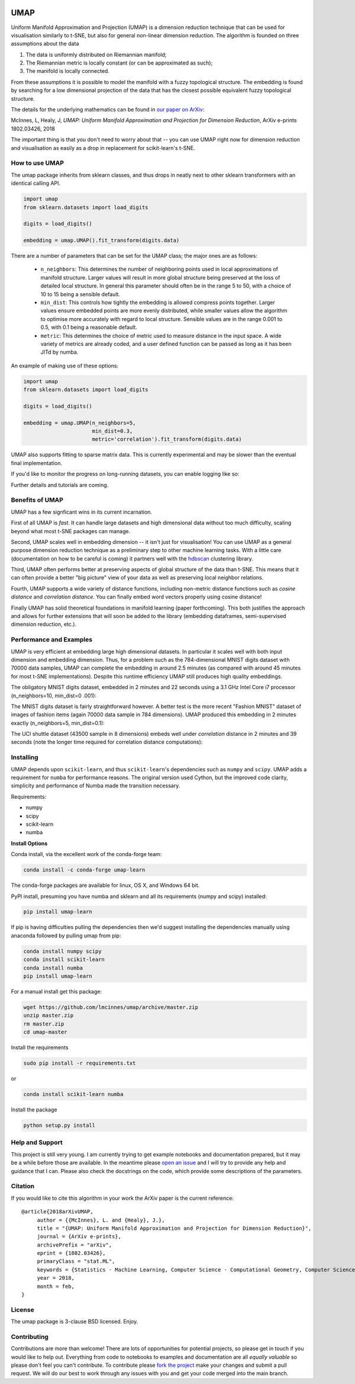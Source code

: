 .. image:: https://img.shields.io/pypi/v/umap-learn.svg
    :target: https://pypi.python.org/pypi/umap-learn/
    :alt: PyPI Version
.. image:: https://anaconda.org/conda-forge/umap-learn/badges/version.svg
    :target: https://anaconda.org/conda-forge/umap-learn
    :alt: Anaconda Version
.. image:: https://img.shields.io/pypi/l/umap-learn.svg
    :target: https://github.com/lmcinnes/umap/blob/master/LICENSE
    :alt: License
.. image:: https://travis-ci.org/lmcinnes/umap.svg
    :target: https://travis-ci.org/lmcinnes/umap
    :alt: Travis Build Status


====
UMAP
====

Uniform Manifold Approximation and Projection (UMAP) is a dimension reduction
technique that can be used for visualisation similarly to t-SNE, but also for
general non-linear dimension reduction. The algorithm is founded on three
assumptions about the data

1. The data is uniformly distributed on Riemannian manifold;
2. The Riemannian metric is locally constant (or can be approximated as such);
3. The manifold is locally connected.

From these assumptions it is possible to model the manifold with a fuzzy
topological structure. The embedding is found by searching for a low dimensional
projection of the data that has the closest possible equivalent fuzzy
topological structure.

The details for the underlying mathematics can be found in
`our paper on ArXiv <https://arxiv.org/abs/1802.03426>`_:

McInnes, L, Healy, J, *UMAP: Uniform Manifold Approximation and Projection
for Dimension Reduction*, ArXiv e-prints 1802.03426, 2018


The important thing is that you don't need to worry about that -- you can use
UMAP right now for dimension reduction and visualisation as easily as a drop
in replacement for scikit-learn's t-SNE.

---------------
How to use UMAP
---------------

The umap package inherits from sklearn classes, and thus drops in neatly
next to other sklearn transformers with an identical calling API.

.. code:: python

    import umap
    from sklearn.datasets import load_digits

    digits = load_digits()

    embedding = umap.UMAP().fit_transform(digits.data)

There are a number of parameters that can be set for the UMAP class; the
major ones are as follows:

 -  ``n_neighbors``: This determines the number of neighboring points used in
    local approximations of manifold structure. Larger values will result in
    more global structure being preserved at the loss of detailed local
    structure. In general this parameter should often be in the range 5 to
    50, with a choice of 10 to 15 being a sensible default.

 -  ``min_dist``: This controls how tightly the embedding is allowed compress
    points together. Larger values ensure embedded points are more evenly
    distributed, while smaller values allow the algorithm to optimise more
    accurately with regard to local structure. Sensible values are in the
    range 0.001 to 0.5, with 0.1 being a reasonable default.

 -  ``metric``: This determines the choice of metric used to measure distance
    in the input space. A wide variety of metrics are already coded, and a user
    defined function can be passed as long as it has been JITd by numba.

An example of making use of these options:

.. code:: python

    import umap
    from sklearn.datasets import load_digits

    digits = load_digits()

    embedding = umap.UMAP(n_neighbors=5,
                          min_dist=0.3,
                          metric='correlation').fit_transform(digits.data)

UMAP also supports fitting to sparse matrix data. This is currently
experimental and may be slower than the eventual final implementation.

If you'd like to monitor the progress on long-running datasets, you can enable logging like so:

.. code:: python
    embedding = umap.UMAP(verbose=True).fit_transform(digits.data)

Further details and tutorials are coming.

----------------
Benefits of UMAP
----------------

UMAP has a few signficant wins in its current incarnation.

First of all UMAP is *fast*. It can handle large datasets and high
dimensional data without too much difficulty, scaling beyond what most t-SNE
packages can manage.

Second, UMAP scales well in embedding dimension -- it isn't just for
visualisation! You can use UMAP as a general purpose dimension reduction
technique as a preliminary step to other machine learning tasks. With a
little care (documentation on how to be careful is coming) it partners well
with the `hdbscan <https://github.com/scikit-learn-contrib/hdbscan>`_
clustering library.

Third, UMAP often performs better at preserving aspects of global structure of
the data than t-SNE. This means that it can often provide a better "big
picture" view of your data as well as preserving local neighbor relations.

Fourth, UMAP supports a wide variety of distance functions, including
non-metric distance functions such as *cosine distance* and *correlation
distance*. You can finally embed word vectors properly using cosine distance!

Finally UMAP has solid theoretical foundations in manifold learning (paper
forthcoming). This both justifies the approach and allows for further
extensions that will soon be added to the library (embedding dataframes,
semi-supervised dimension reduction, etc.).

------------------------
Performance and Examples
------------------------

UMAP is very efficient at embedding large high dimensional datasets. In
particular it scales well with both input dimension and embedding dimension.
Thus, for a problem such as the 784-dimensional MNIST digits dataset with
70000 data samples, UMAP can complete the embedding in around 2.5 minutes (as
compared with around 45 minutes for most t-SNE implementations). Despite this
runtime efficiency UMAP still produces high quality embeddings.

The obligatory MNIST digits dataset, embedded in 2 minutes  and 22
seconds using a 3.1 GHz Intel Core i7 processor (n_neighbors=10, min_dist=0
.001):

.. image:: images/umap_example_mnist1.png
    :alt: UMAP embedding of MNIST digits

The MNIST digits dataset is fairly straightforward however. A better test is
the more recent "Fashion MNIST" dataset of images of fashion items (again
70000 data sample in 784 dimensions). UMAP
produced this embedding in 2 minutes exactly (n_neighbors=5, min_dist=0.1):

.. image:: images/umap_example_fashion_mnist1.png
    :alt: UMAP embedding of "Fashion MNIST"

The UCI shuttle dataset (43500 sample in 8 dimensions) embeds well under
*correlation* distance in 2 minutes and 39 seconds (note the longer time
required for correlation distance computations):

.. image:: images/umap_example_shuttle.png
    :alt: UMAP embedding the UCI Shuttle dataset

----------
Installing
----------

UMAP depends upon ``scikit-learn``, and thus ``scikit-learn``'s dependencies
such as ``numpy`` and ``scipy``. UMAP adds a requirement for ``numba`` for
performance reasons. The original version used Cython, but the improved code
clarity, simplicity and performance of Numba made the transition necessary.

Requirements:

* numpy
* scipy
* scikit-learn
* numba

**Install Options**

Conda install, via the excellent work of the conda-forge team:

.. code:: bash

    conda install -c conda-forge umap-learn
    
The conda-forge packages are available for linux, OS X, and Windows 64 bit.

PyPI install, presuming you have numba and sklearn and all its requirements
(numpy and scipy) installed:

.. code:: bash

    pip install umap-learn

If pip is having difficulties pulling the dependencies then we'd suggest installing
the dependencies manually using anaconda followed by pulling umap from pip:

.. code:: bash

    conda install numpy scipy
    conda install scikit-learn
    conda install numba
    pip install umap-learn

For a manual install get this package:

.. code:: bash

    wget https://github.com/lmcinnes/umap/archive/master.zip
    unzip master.zip
    rm master.zip
    cd umap-master

Install the requirements

.. code:: bash

    sudo pip install -r requirements.txt

or

.. code:: bash

    conda install scikit-learn numba

Install the package

.. code:: bash

    python setup.py install

----------------
Help and Support
----------------

This project is still very young. I am currently trying to get example
notebooks and documentation prepared, but it may be a while before those are
available. In the meantime please `open an issue <https://github.com/lmcinnes/umap/issues/new>`_
and I will try to provide any help and guidance that I can. Please also check
the docstrings on the code, which provide some descriptions of the parameters.

--------
Citation
--------

If you would like to cite this algorithm in your work the ArXiv paper is the
current reference:

::

   @article{2018arXivUMAP,
        author = {{McInnes}, L. and {Healy}, J.},
        title = "{UMAP: Uniform Manifold Approximation and Projection for Dimension Reduction}",
        journal = {ArXiv e-prints},
        archivePrefix = "arXiv",
        eprint = {1802.03426},
        primaryClass = "stat.ML",
        keywords = {Statistics - Machine Learning, Computer Science - Computational Geometry, Computer Science - Learning},
        year = 2018,
        month = feb,
   }


-------
License
-------

The umap package is 3-clause BSD licensed. Enjoy.

------------
Contributing
------------

Contributions are more than welcome! There are lots of opportunities
for potential projects, so please get in touch if you would like to
help out. Everything from code to notebooks to
examples and documentation are all *equally valuable* so please don't feel
you can't contribute. To contribute please `fork the project <https://github.com/lmcinnes/umap/issues#fork-destination-box>`_ make your changes and
submit a pull request. We will do our best to work through any issues with
you and get your code merged into the main branch.


